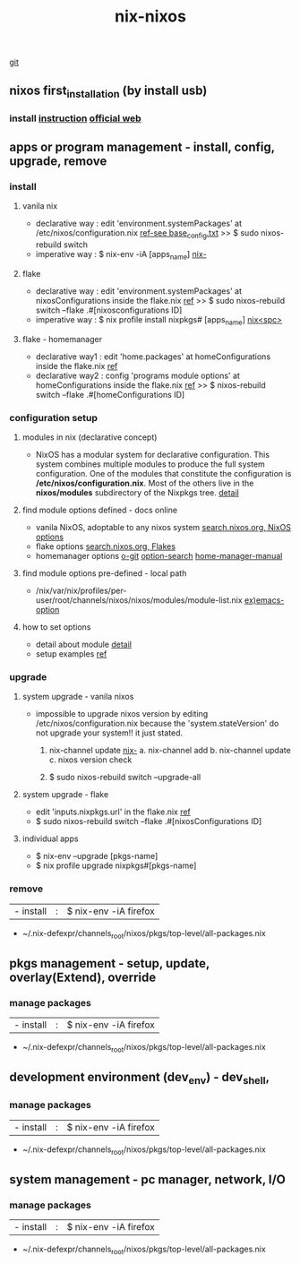 :PROPERTIES:
:ID:       43DAF100-F891-4E75-B0FE-7E4D67899D97
:END:
#+title: nix-nixos
     [[https://github.com/syryuauros/Memo/blob/main/RoamNotes/20230120092354-nix-nixos.org][git]]
**  nixos first_installation (by install usb)
*** install [[https://github.com/syryuauros/my_nixos/tree/master/first_installation][instruction]]  [[https://nixos.org/manual/nixos/stable/index.html#ch-installation][official web]]

**  apps or program management - install, config, upgrade, remove
*** install
**** vanila nix
 + declarative way :  edit 'environment.systemPackages' at  /etc/nixos/configuration.nix  [[https://github.com/syryuauros/my_nixos/tree/master/first_installation][ref-see base_config.txt]]
                                           >> $ sudo nixos-rebuild switch
 + imperative way  :  $ nix-env -iA [apps_name]    [[id:11C97429-66E8-4E8F-A530-48EB2B8DE409][nix-]]

**** flake
 + declarative way :  edit 'environment.systemPackages' at nixosConfigurations inside the flake.nix [[https://github.com/syryuauros/my_nixos][ref]]
                                           >> $ sudo nixos-rebuild switch --flake .#[nixosconfigurations ID]
 + imperative way  :  $ nix profile install nixpkgs# [apps_name] [[id:C4D5AC8E-A65E-4C51-B1E7-23C26AFAC5D9][nix<spc>]]

**** flake - homemanager
 + declarative way1 :  edit 'home.packages' at homeConfigurations inside the flake.nix [[https://github.com/syryuauros/my_nixos][ref]]
 + declarative way2 :  config 'programs module options' at homeConfigurations inside the flake.nix [[https://github.com/syryuauros/my_nixos/blob/master/home.nix][ref]]
                                           >> $ nixos-rebuild switch --flake .#[homeConfigurations ID]

*** configuration setup
**** modules in nix (declarative concept)
 + NixOS has a modular system for declarative configuration. This system combines multiple modules to produce the full system configuration. One of the modules that constitute the configuration is */etc/nixos/configuration.nix*. Most of the others live in the *nixos/modules* subdirectory of the Nixpkgs tree.  [[https://github.com/syryuauros/Memo/blob/main/editor_tools/7_2_nix_basic_concepts.org][detail]]

**** find module options defined - docs online
 + vanila NixOS,  adoptable to any nixos system  [[https://search.nixos.org/options?][search.nixos.org, NixOS options]]
 + flake options [[https://search.nixos.org/flakes?][search.nixos.org, Flakes]]
 + homemanager options [[https://github.com/nix-community/home-manager][o-git]]  [[https://mipmip.github.io/home-manager-option-search/][option-search]]  [[https://nix-community.github.io/home-manager/index.html][home-manager-manual]]

**** find module options pre-defined - local path
 + /nix/var/nix/profiles/per-user/root/channels/nixos/nixos/modules/module-list.nix    [[https://github.com/NixOS/nixpkgs/blob/nixos-22.11/nixos/modules/services/editors/emacs.nix][ex)emacs-option]]

**** how to set options
 + detail about module  [[https://github.com/syryuauros/Memo/blob/main/editor_tools/7_2_nix_basic_concepts.org][detail]]
 + setup examples  [[https://github.com/syryuauros/my_nixos/blob/master/home.nix][ref]]

*** upgrade
**** system upgrade - vanila nixos
 + impossible to upgrade nixos version by editing /etc/nixos/configuration.nix
        because the 'system.stateVersion' do not upgrade your system!! it just stated.

   1. nix-channel update [[id:11C97429-66E8-4E8F-A530-48EB2B8DE409][nix-]]
      a. nix-channel add
      b. nix-channel update
      c. nixos version check

   2. $ sudo nixos-rebuild switch --upgrade-all

**** system upgrade - flake
 + edit 'inputs.nixpkgs.url' in the flake.nix    [[https://github.com/syryuauros/my_nixos/blob/master/flake.nix][ref]]
 + $ sudo nixos-rebuild switch --flake .#[nixosConfigurations ID]

**** individual apps
 + $ nix-env --upgrade [pkgs-name]
 + $ nix profile upgrade nixpkgs#[pkgs-name]

*** remove
  | - install       | : | $ nix-env -iA firefox               |
 + ~/.nix-defexpr/channels_root/nixos/pkgs/top-level/all-packages.nix


**  pkgs management - setup, update, overlay(Extend), override
*** manage packages
  | - install       | : | $ nix-env -iA firefox               |
 + ~/.nix-defexpr/channels_root/nixos/pkgs/top-level/all-packages.nix

**  development environment (dev_env) - dev_shell,
*** manage packages
  | - install       | : | $ nix-env -iA firefox               |
 + ~/.nix-defexpr/channels_root/nixos/pkgs/top-level/all-packages.nix

**  system management - pc manager, network, I/O
*** manage packages
  | - install       | : | $ nix-env -iA firefox               |
 + ~/.nix-defexpr/channels_root/nixos/pkgs/top-level/all-packages.nix
